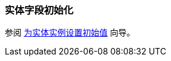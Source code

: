 [[init_values_in_class]]
=== 实体字段初始化

参阅 https://www.cuba-platform.com/guides/initial-entity-values[为实体实例设置初始值] 向导。
